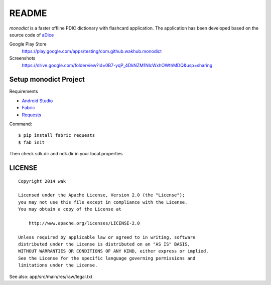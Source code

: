 ============
README
============

.. image:: https://googledrive.com/host/0B7-yqP_4DkNZTjY5QmlZUTR4a2M

*monodict* is a faster offline PDIC dictionary with flashcard application.
The application has been developed based on
the source code of `aDice <https://github.com/jiro-aqua/aDice>`_

Google Play Store
    https://play.google.com/apps/testing/com.github.wakhub.monodict
Screenshots
    https://drive.google.com/folderview?id=0B7-yqP_4DkNZM1NIcWxhOWthMDQ&usp=sharing


Setup monodict Project
========================

Requirements

- `Android Studio <https://developer.android.com/sdk/installing/studio.html>`_
- `Fabric <http://www.fabfile.org/>`_
- `Requests <http://docs.python-requests.org/en/latest/>`_

Command::

    $ pip install fabric requests
    $ fab init

Then check sdk.dir and ndk.dir in your local.properties


LICENSE
=======

::

    Copyright 2014 wak

    Licensed under the Apache License, Version 2.0 (the "License");
    you may not use this file except in compliance with the License.
    You may obtain a copy of the License at

        http://www.apache.org/licenses/LICENSE-2.0

    Unless required by applicable law or agreed to in writing, software
    distributed under the License is distributed on an "AS IS" BASIS,
    WITHOUT WARRANTIES OR CONDITIONS OF ANY KIND, either express or implied.
    See the License for the specific language governing permissions and
    limitations under the License.


See also: app/src/main/res/raw/legal.txt


